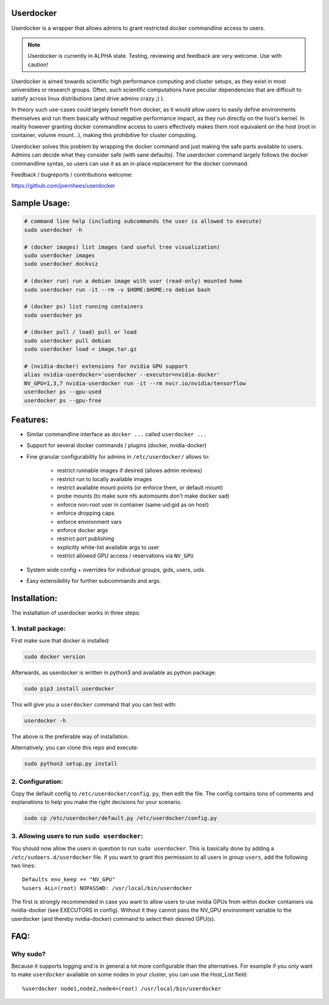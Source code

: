 Userdocker
==========

Userdocker is a wrapper that allows admins to grant restricted docker
commandline access to users.

.. note::

    Userdocker is currently in ALPHA state. Testing, reviewing and feedback are
    very welcome. Use with caution!


Userdocker is aimed towards scientific high performance computing and cluster
setups, as they exist in most universities or research groups. Often, such
scientific computations have peculiar dependencies that are difficult to satisfy
across linux distributions (and drive admins crazy ;) ).

In theory such use-cases could largely benefit from docker, as it would allow
users to easily define environments themselves and run them basically without
negative performance impact, as they run directly on the host's kernel. In
reality however granting docker commandline access to users effectively makes
them root equivalent on the host (root in container, volume mount...), making
this prohibitive for cluster computing.

Userdocker solves this problem by wrapping the docker command and just making
the safe parts available to users. Admins can decide what they consider safe
(with sane defaults). The userdocker command largely follows the docker
commandline syntax, so users can use it as an in-place replacement for the
docker command.

Feedback / bugreports / contributions welcome:

https://github.com/joernhees/userdocker


Sample Usage:
=============

.. code-block:: bash

    # command line help (including subcommands the user is allowed to execute)
    sudo userdocker -h

    # (docker images) list images (and useful tree visualization)
    sudo userdocker images
    sudo userdocker dockviz

    # (docker run) run a debian image with user (read-only) mounted home
    sudo userdocker run -it --rm -v $HOME:$HOME:ro debian bash

    # (docker ps) list running containers
    sudo userdocker ps

    # (docker pull / load) pull or load
    sudo userdocker pull debian
    sudo userdocker load < image.tar.gz

    # (nvidia-docker) extensions for nvidia GPU support
    alias nvidia-userdocker='userdocker --executor=nvidia-docker'
    NV_GPU=1,3,7 nvidia-userdocker run -it --rm nvcr.io/nvidia/tensorflow
    userdocker ps --gpu-used
    userdocker ps --gpu-free

Features:
=========

- Similar commandline interface as ``docker ...`` called ``userdocker ...``
- Support for several docker commands / plugins (docker, nvidia-docker)
- Fine granular configurability for admins in ``/etc/userdocker/`` allows to:

   - restrict runnable images if desired (allows admin reviews)
   - restrict run to locally available images
   - restrict available mount points (or enforce them, or default mount)
   - probe mounts (to make sure nfs automounts don't make docker sad)
   - enforce non-root user in container (same uid:gid as on host)
   - enforce dropping caps
   - enforce environment vars
   - enforce docker args
   - restrict port publishing
   - explicitly white-list available args to user
   - restrict allowed GPU access / reservations via ``NV_GPU``

- System wide config + overrides for individual groups, gids, users, uids.
- Easy extensibility for further subcommands and args.


Installation:
=============

The installation of userdocker works in three steps:


1. Install package:
-------------------

First make sure that docker is installed:

.. code-block:: bash

    sudo docker version

Afterwards, as userdocker is written in python3 and available as python package:

.. code-block:: bash

    sudo pip3 install userdocker

This will give you a ``userdocker`` command that you can test with:

.. code-block:: bash

    userdocker -h

The above is the preferable way of installation.

Alternatively, you can clone this repo and execute:

.. code-block:: bash

    sudo python3 setup.py install


2. Configuration:
-----------------

Copy the default config to ``/etc/userdocker/config.py``, then edit the file.
The config contains tons of comments and explanations to help you make the right
decisions for your scenario.

.. code-block:: bash

    sudo cp /etc/userdocker/default.py /etc/userdocker/config.py


3. Allowing users to run ``sudo userdocker``:
---------------------------------------------

You should now allow the users in question to run ``sudo userdocker``. This is
basically done by adding a ``/etc/sudoers.d/userdocker`` file. If you want to
grant this permission to all users in group ``users``, add the following
two lines:

::

    Defaults env_keep += "NV_GPU"
    %users ALL=(root) NOPASSWD: /usr/local/bin/userdocker

The first is strongly recommended in case you want to allow users to use nvidia
GPUs from within docker containers via nvidia-docker (see EXECUTORS in config).
Without it they cannot pass the NV_GPU environment variable to the userdocker
(and thereby nvidia-docker) command to select their desired GPU(s).


FAQ:
====

Why sudo?
---------

Because it supports logging and is in general a lot more configurable than the
alternatives. For example if you only want to make ``userdocker`` available on
some nodes in your cluster, you can use the Host\_List field:

::

    %userdocker node1,node2,node4=(root) /usr/local/bin/userdocker

